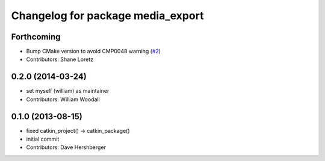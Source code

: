 ^^^^^^^^^^^^^^^^^^^^^^^^^^^^^^^^^^
Changelog for package media_export
^^^^^^^^^^^^^^^^^^^^^^^^^^^^^^^^^^

Forthcoming
-----------
* Bump CMake version to avoid CMP0048 warning (`#2 <https://github.com/ros/media_export/issues/2>`_)
* Contributors: Shane Loretz

0.2.0 (2014-03-24)
------------------
* set myself (william) as maintainer
* Contributors: William Woodall

0.1.0 (2013-08-15)
------------------
* fixed catkin_project() -> catkin_package()
* initial commit
* Contributors: Dave Hershberger
